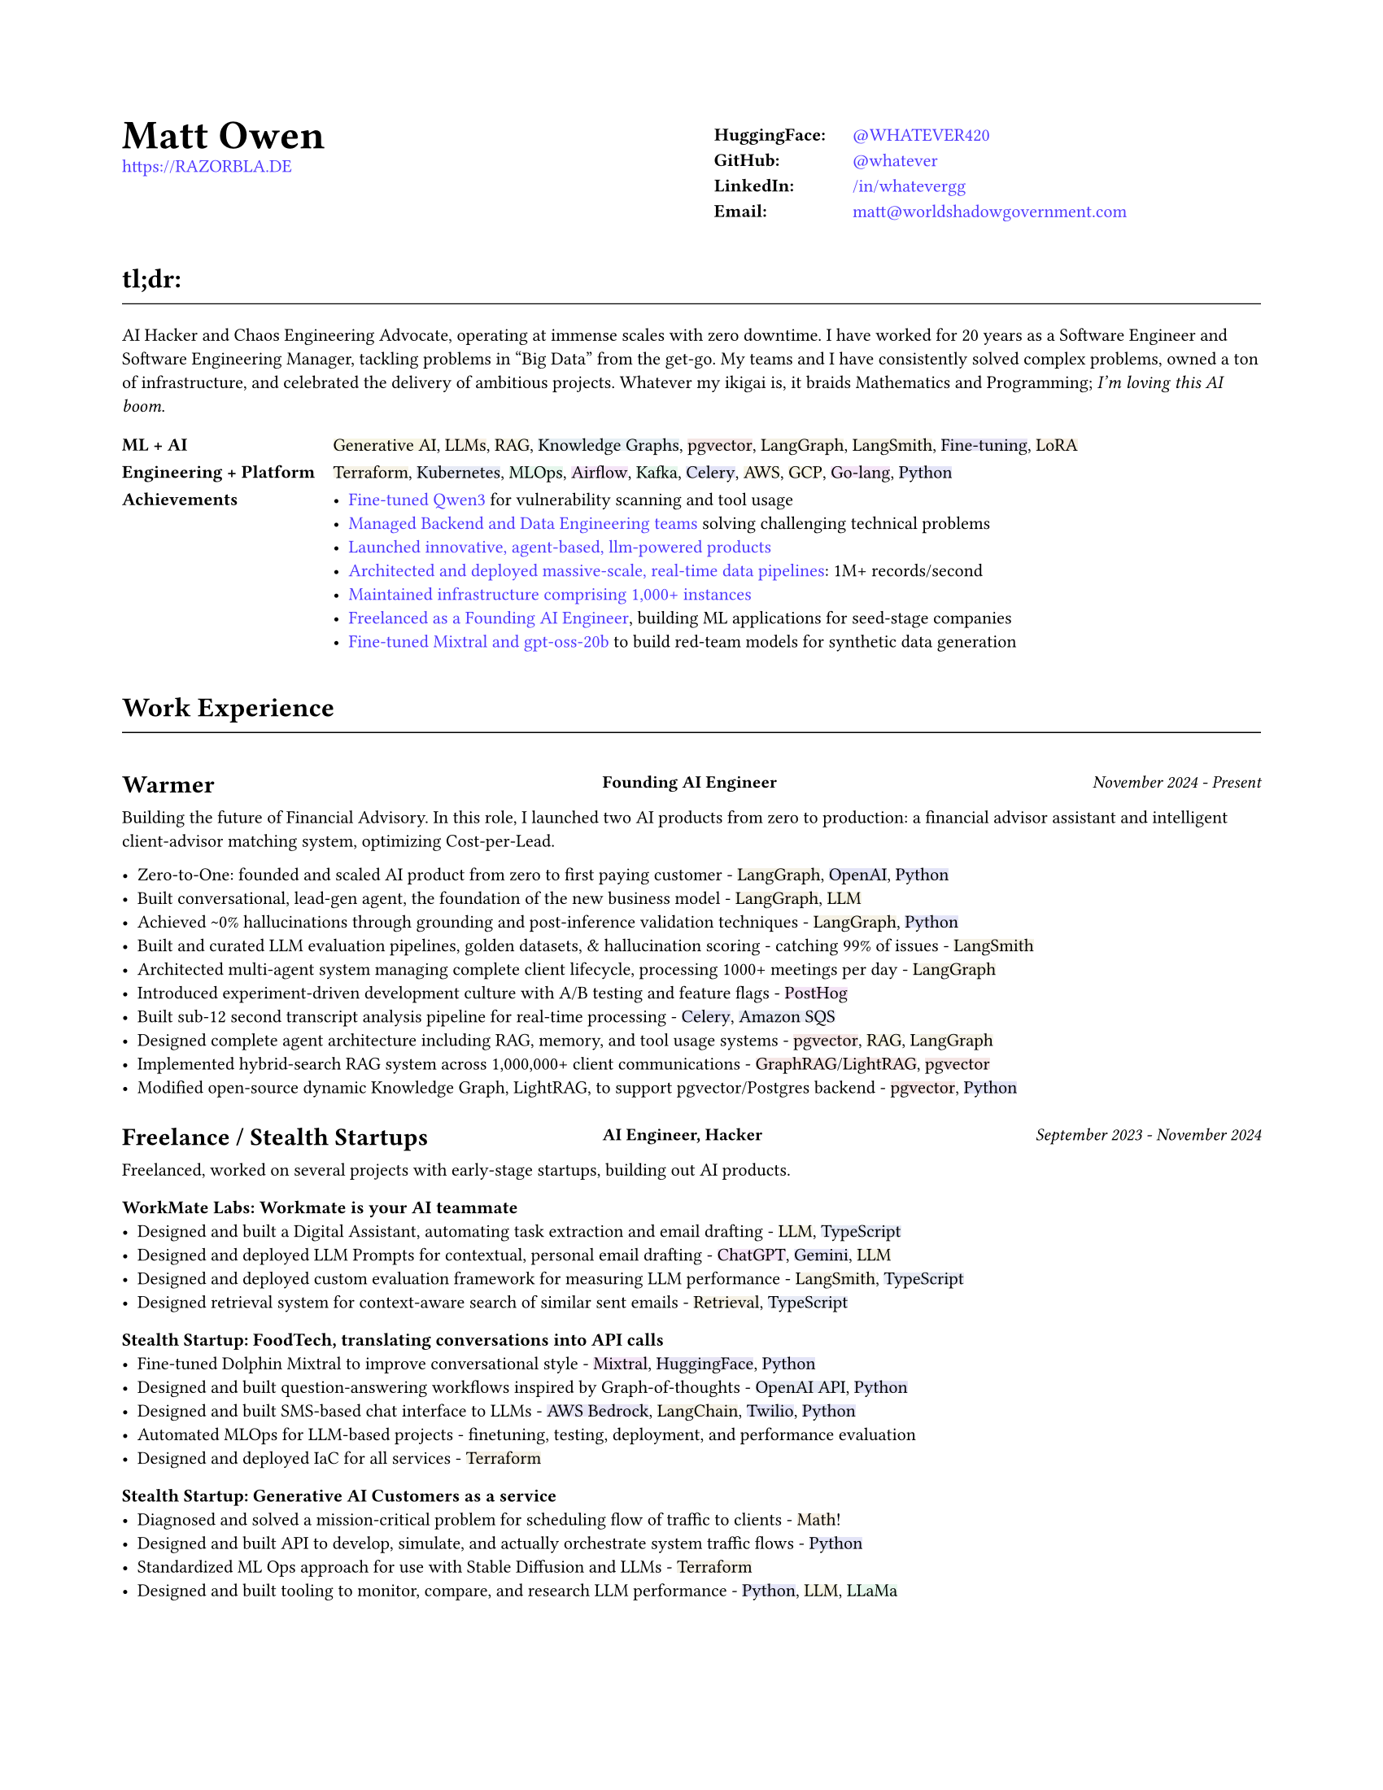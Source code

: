 #set page(
  paper: "us-letter",
  margin: (x: 0.75in, y: 0.75in),
)

#set text(
  font: "Montserrat",
  size: 8pt,
  hyphenate: false,
)

#show link: set text(fill: black)

#show heading.where(level: 1): it => [
  #set align(center)
  #set text(size: 18pt, weight: "bold")
  #it.body
]

#show heading.where(level: 2): it => [
  #set text(size: 12pt, weight: "bold")
  #pad(top: 0.5em, bottom: 0.3em)[#it.body]
  #v(-0.9em)
  #line(length: 100%, stroke: 0.5pt)
  #v(0.3em)
]

#show heading.where(level: 3): it => [
]

#let job(company, title, date) = grid(
  columns: (40%, 1fr, 30%),
  column-gutter: 1em,
  [#company],
  [#text(size: 0.7em, weight: "bold")[#align(left)[#title]]],
  [#text(size: 0.7em, weight: "medium", style: "italic")[#align(right)[#date]]],
)

#let tech(content) = {
  // Convert content to string and generate hash
  let text-str = repr(content)
  let hash = 0
  
  // Simple hash function
  for i in range(text-str.len()) {
    hash = calc.rem(hash * 31 + i * 17, 1000000)
  }
  
  // Generate color from hash - using muted colors
  let hue = calc.rem(hash, 360)
  let saturation = 40 + calc.rem(hash, 20)  // 15-35% for muted colors
  let lightness = 93  // 85-95% for light backgrounds

  let bg-color = color.hsl(hue * 1deg, saturation * 1%, lightness * 1%)

  box(
    fill: bg-color,
    inset: (x: 0pt, y: 0pt),
    radius: 0pt,
    text(
      content
    )
  )
}

#show heading.where(level: 3): it => [
  #set text(size: 11pt, weight: "bold")
  #it.body
]

#show link: set text(fill: rgb(79, 56, 255))

#grid(
  columns: (1fr, 1fr),
  column-gutter: 1em,
  [
    #text(size: 18pt, weight: "bold")[Matt Owen] \
      #link("https://RAZORBLA.DE")[https://RAZORBLA.DE] \
  ],
  [
    #align(left)[
      #table(
        columns: (auto, auto),
        stroke: none,
        inset: (x: 6pt, y: 3pt),
        [*HuggingFace:*], [ #link("https://huggingface.co/WHATEVER420")[\@WHATEVER420] ],
        [*GitHub:*],    [ #link("https://github.com/whatever/")[\@whatever] ],
        [*LinkedIn:*],  [ #link("https://www.linkedin.com/in/whatevergg/")[/in/whatevergg] ],
        [*Email:*],     [ #link("mailto:matt@worldshadowgovernment.com")[matt\@worldshadowgovernment.com] ]
      )
    ]
  ]
)

== tl;dr:

AI Hacker and Chaos Engineering Advocate, operating at immense scales with zero
downtime. I have worked for 20 years as a Software Engineer and Software
Engineering Manager, tackling problems in "Big Data" from the get-go. My teams
and I have consistently solved complex problems, owned a ton of infrastructure,
and celebrated the delivery of ambitious projects. Whatever my ikigai is, it
braids Mathematics and Programming; _I'm loving this AI boom_.

#grid(
  columns: (auto, 1fr),
  column-gutter: 1em,
  row-gutter: 0.25em,
  inset: (x: 0.0em, y: 0.3em),
  [ *ML + AI* ], [ #tech[Generative AI], #tech[LLMs], #tech[RAG], #tech[Knowledge Graphs], #tech[pgvector], #tech[LangGraph], #tech[LangSmith], #tech[Fine-tuning], #tech[LoRA] ],
  [ *Engineering + Platform* ], [ #tech[Terraform], #tech[Kubernetes], #tech[MLOps], #tech[Airflow], #tech[Kafka], #tech[Celery], #tech[AWS], #tech[GCP], #tech[Go-lang], #tech[Python] ],
  [ *Achievements* ], [
    - #link("https://huggingface.co/WHATEVER420/script-kiddy")[Fine-tuned Qwen3] for vulnerability scanning and tool usage
    - #link(<sec-oracle>)[Managed Backend and Data Engineering teams] solving challenging technical problems
    - #link(<sec-warmer>)[Launched innovative, agent-based, llm-powered products]
    - #link(<sec-oracle-engineer>)[Architected and deployed massive-scale, real-time data pipelines]: 1M+ records/second
    - #link(<sec-oracle-engineer>)[Maintained infrastructure comprising 1,000+ instances]
    - #link(<sec-freelance>)[Freelanced as a Founding AI Engineer], building ML applications for seed-stage companies
    - #link(<sec-freelance-synthetic>)[Fine-tuned Mixtral and gpt-oss-20b] to build red-team models for synthetic data generation
  ],
  // [ *Education* ], [
  //   Mathematics, Bachelor of Science, Boston University
  // ],
)


== Work Experience

=== #job([Warmer <sec-warmer>], "Founding AI Engineer", "November 2024 - Present")

Building the future of Financial Advisory. In this role, I launched two AI
products from zero to production: a financial advisor assistant and intelligent
client-advisor matching system, optimizing Cost-per-Lead.


- Zero-to-One: founded and scaled AI product from zero to first paying customer -
  #tech[LangGraph], #tech[OpenAI], #tech[Python]
- Built conversational, lead-gen agent, the foundation of the new business model -
  #tech[LangGraph], #tech[LLM]
- Achieved \~0% hallucinations through grounding and post-inference validation techniques -
  #tech[LangGraph], #tech[Python]
- Built and curated LLM evaluation pipelines, golden datasets, & hallucination scoring - catching 99% of issues -
  #tech[LangSmith]
- Architected multi-agent system managing complete client lifecycle, processing 1000+ meetings per day -
  #tech[LangGraph]
- Introduced experiment-driven development culture with A/B testing and feature flags -
  #tech[PostHog]
- Built sub-12 second transcript analysis pipeline for real-time processing -
  #tech[Celery], #tech[Amazon SQS]
- Designed complete agent architecture including RAG, memory, and tool usage systems -
  #tech[pgvector], #tech[RAG], #tech[LangGraph]
- Implemented hybrid-search RAG system across 1,000,000+ client communications -
  #tech[GraphRAG]/#tech[LightRAG], #tech[pgvector]
- Modified open-source dynamic Knowledge Graph, LightRAG, to support pgvector/Postgres backend -
  #tech[pgvector], #tech[Python]



=== #job([Freelance / Stealth Startups <sec-freelance>], "AI Engineer, Hacker", "September 2023 - November 2024")

Freelanced, worked on several projects with early-stage startups, building out AI products.

==== WorkMate Labs: Workmate is your AI teammate
- Designed and built a Digital Assistant, automating task extraction and email drafting - #tech[LLM], #tech[TypeScript]
- Designed and deployed LLM Prompts for contextual, personal email drafting - #tech[ChatGPT], #tech[Gemini], #tech[LLM]
- Designed and deployed custom evaluation framework for measuring LLM performance - #tech[LangSmith], #tech[TypeScript]
- Designed retrieval system for context-aware search of similar sent emails - #tech[Retrieval], #tech[TypeScript]

==== Stealth Startup: FoodTech, translating conversations into API calls
- Fine-tuned Dolphin Mixtral to improve conversational style <sec-freelance-synthetic> - #tech[Mixtral], #tech[HuggingFace], #tech[Python]
- Designed and built question-answering workflows inspired by Graph-of-thoughts - #tech[OpenAI API], #tech[Python]
- Designed and built SMS-based chat interface to LLMs - #tech[AWS Bedrock], #tech[LangChain], #tech[Twilio], #tech[Python]
- Automated MLOps for LLM-based projects - finetuning, testing, deployment, and performance evaluation
- Designed and deployed IaC for all services - #tech[Terraform]

==== Stealth Startup: Generative AI Customers as a service
- Diagnosed and solved a mission-critical problem for scheduling flow of traffic to clients - #tech[Math]!
- Designed and built API to develop, simulate, and actually orchestrate system traffic flows - #tech[Python]
- Standardized ML Ops approach for use with Stable Diffusion and LLMs - #tech[Terraform]
- Designed and built tooling to monitor, compare, and research LLM performance - #tech[Python], #tech[LLM], #tech[LLaMa]

=== #job([Owl.co], "Software Engineer", "January 2023 - September 2023")

Returning to the startup world, I designed and built products, catering to the Insurance Industry, with a focus on integrating Machine Learning with Human tasks. Here my focus was on ML products instead of Data scale.

- Led an interdisciplinary team building ML products, automating tasks performed by human investigators: scraping the web, classifying documents, designing ETLs - #tech[Clojure], #tech[PyTorch], #tech[Presto], #tech[Spark]
- Architected systems to integrate ML inference with human-driven tasks - #tech[Clojure], #tech[AWS Sagemaker]
- Automated hundreds of daily insurance claims investigations with the use of ML, reducing manual investigations by 70%
- Designed and built ETL workflows for analytic databases - #tech[Airflow], #tech[Spark]
- Built dashboards tracking performance of ML models against their human counterparts - #tech[Presto], #tech[Airflow]
- Deployed and maintained infrastructure - #tech[AWS CloudFormation], #tech[AWS SageMaker]
- Mentored mid-level Engineers on Data Engineering

=== #job([Oracle Data Cloud, MOAT <sec-oracle>], "Software Engineering Manager", "December 2019 - October 2021")

I led a highly technical team to create a vast, event-level data store, used as the source-of-truth for the suite of MOAT products. The real-time system processes 1.2M+ records/second, and requires zero downtime. Consequently, I grew a team with high technical aptitude, and emphasized ownership as a core principle in Software Development. <sec-oracle-engineer>

- Managed and grew team of 7 Data Engineers, ranging from College Recruit to Senior Engineer
- Built multiyear Software Roadmap with Engineering Managers and Product Owners
- Mentored and promoted every Software Engineer on my team
- Collaborated with ML Engineers and Data Scientists to release and update models in production code
- Collaborated with outside Engineering and Data Science stakeholders to design a flexible data pipeline
// - Organized and led "Agile" rituals - Sprint Planning, Sprint Review, and Backlog Grooming
- Led project to migrate legacy systems from EC2 to Kubernetes (EKS) - #tech[Kubernetes]
- Migrated legacy core business logic to modern systems - #tech[Kafka], #tech[Airflow]
- Managed a team owning 800+ instances - #tech[AWS]
- Managed a budget of \$340,000+ per month
- Authored technical proposals for Data Privacy, System Architecture, and Wire Protocols
- Co-wrote and presented software application proposals, detailing and defending technology decisions
- Reviewed and approved technical design proposals and outage postmortems

=== #job([Oracle Data Cloud, MOAT <sec-oracle-eng>], "Tech Lead, Data Engineering", "February 2017 - December 2019")

I stabilized and scaled a massive computing cluster, halved instance count, and saved over \$2M annually. Comprising a massive 30k codebase, the real-time system contained all business logic to power the MOAT dashboard, and required biweekly deployments. Here, I emphasized stability and correctness, deploying frequent changes across 1,000+ instances.

- Managed weekly software releases for core business logic, contributed to by 4 distinct teams
- Built multiyear roadmap for the data pipeline, and the systems that power it
- Onboarded all new hires to MOAT's data pipeline
- Designed and built stream-processing applications processing 1.2M+ events/second - #tech[Go-lang], #tech[Python], #tech[Kafka]
- Designed and built system-wide wire protocol - #tech[Protobuf]
- Built custom software that reduced instance count by 50%, saving over \$2M dollars - #tech[Go-lang]
- Built and maintained software end-to-end over 1,000+ AWS instances (c5.xl, r5.8xl)
- Designed "cold storage" data schema - #tech[Parquet]
- Maintained historical databases, importing 800,000,000+ rows per day - Highly modified #tech[Postgres]
- Acquired by Oracle Data Cloud

=== #job([Chartbeat], "Tech Lead, Data Engineering", "December 2014 - December 2016")

I led an interdisciplinary team as a product-minded Data Engineer, building both the core data pipeline and an initial version of the Chartbeat Historical product. This position introduced me to large-scale distributed systems, leadership, and implementing product-facing changes.

- Led 7-person interdisciplinary Scrum Team
// - Organized and led "Agile" rituals - Sprint Planning, Sprint Review, and Backlog Grooming
- Designed and built core data pipeline, processing 300,000+ events per second - #tech[Kafka] and #tech[Clojure]
- Designed and maintained session-level data warehouse - #tech[Amazon Redshift]
- Designed and maintained sub-second query databases, importing 1,000,000+ rows per hour - #tech[Postgres]
- Designed wire protocol - #tech[Protobuf]
- Built and maintained real-time data-scrubbing libraries - #tech[Clojure], #tech[Java]
// - Wrote checks, measuring pipeline health and recording instances of data-loss - #tech[Nagios]
- Deployed and configured production machines - #tech[Puppet], #tech[Fabric]